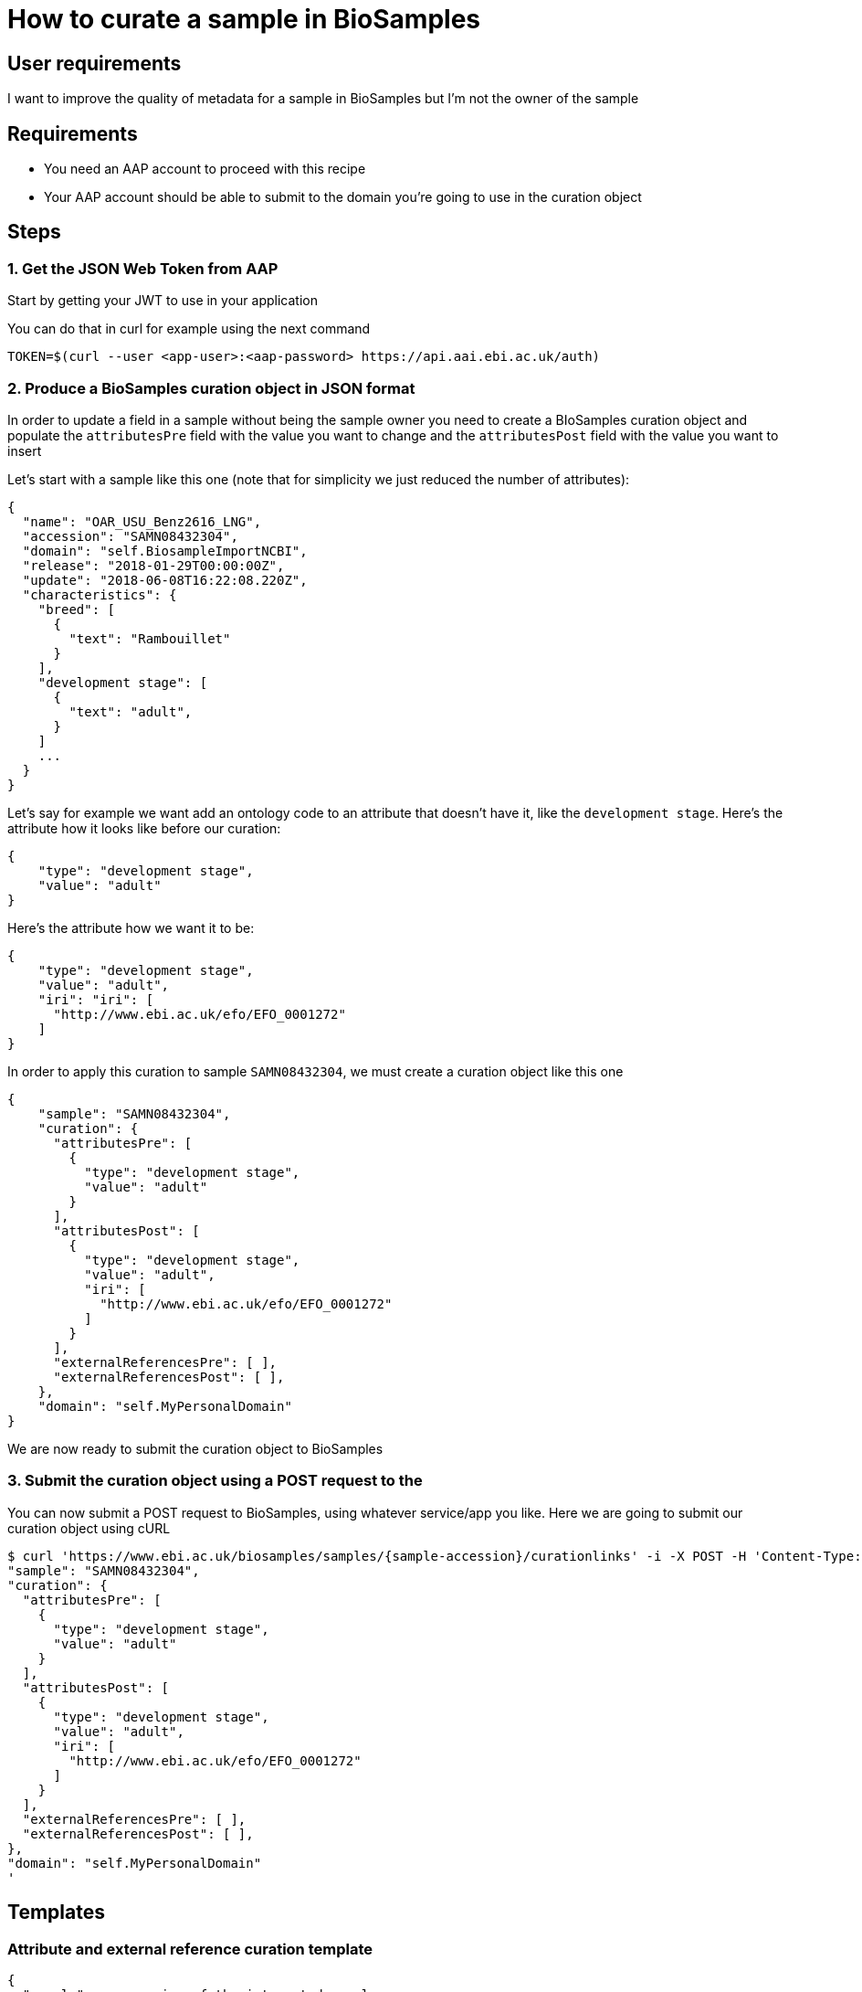 
= [.ebi-color]#How to curate a sample in BioSamples#
:last-update-label!:

== User requirements
I want to improve the quality of metadata for a sample in BioSamples but I'm not the
owner of the sample

== Requirements
- You need an AAP account to proceed with this recipe
- Your AAP account should be able to submit to the domain you're going to use in the curation object

==  Steps

=== 1. Get the JSON Web Token from AAP
Start by getting your JWT to use in your application

You can do that in curl for example using the next command
```
TOKEN=$(curl --user <app-user>:<aap-password> https://api.aai.ebi.ac.uk/auth)
```

=== 2. Produce a BioSamples curation object in JSON format

In order to update a field in a sample without being the sample owner
you need to create a BIoSamples curation object and populate the
`attributesPre` field with the value you want to change and
the `attributesPost` field with the value you want to insert

Let's start with a sample like this one (note that for simplicity
we just reduced the number of attributes):
```
{
  "name": "OAR_USU_Benz2616_LNG",
  "accession": "SAMN08432304",
  "domain": "self.BiosampleImportNCBI",
  "release": "2018-01-29T00:00:00Z",
  "update": "2018-06-08T16:22:08.220Z",
  "characteristics": {
    "breed": [
      {
        "text": "Rambouillet"
      }
    ],
    "development stage": [
      {
        "text": "adult",
      }
    ]
    ...
  }
}
```

Let's say for example we want add an ontology code to an attribute that doesn't have it, like
the `development stage`.
Here's the attribute how it looks like before our curation:

```
{
    "type": "development stage",
    "value": "adult"
}
```
Here's the attribute how we want it to be:
```
{
    "type": "development stage",
    "value": "adult",
    "iri": "iri": [
      "http://www.ebi.ac.uk/efo/EFO_0001272"
    ]
}
```

In order to apply this curation to sample `SAMN08432304`,
we must create a curation object like this one
```
{
    "sample": "SAMN08432304",
    "curation": {
      "attributesPre": [
        {
          "type": "development stage",
          "value": "adult"
        }
      ],
      "attributesPost": [
        {
          "type": "development stage",
          "value": "adult",
          "iri": [
            "http://www.ebi.ac.uk/efo/EFO_0001272"
          ]
        }
      ],
      "externalReferencesPre": [ ],
      "externalReferencesPost": [ ],
    },
    "domain": "self.MyPersonalDomain"
}
```
We are now ready to submit the curation object to BioSamples

=== 3. Submit the curation object using a POST request to the

You can now submit a POST request to BioSamples, using whatever service/app you like.
Here we are going to submit our curation object using cURL

```
$ curl 'https://www.ebi.ac.uk/biosamples/samples/{sample-accession}/curationlinks' -i -X POST -H 'Content-Type: application/json' -H 'Authorization: Bearer $TOKEN' -d '{
"sample": "SAMN08432304",
"curation": {
  "attributesPre": [
    {
      "type": "development stage",
      "value": "adult"
    }
  ],
  "attributesPost": [
    {
      "type": "development stage",
      "value": "adult",
      "iri": [
        "http://www.ebi.ac.uk/efo/EFO_0001272"
      ]
    }
  ],
  "externalReferencesPre": [ ],
  "externalReferencesPost": [ ],
},
"domain": "self.MyPersonalDomain"
'
```

== Templates
=== Attribute and external reference curation template
```
{
  "sample" : <accession-of-the-interested-sample>,
  "curation" : {
    "attributesPre" : [
        {
            "type": <the-attribute-name>,
            "value": <the-attribute-value>,
            "iri": [ <iris-if-sample-already-has>, <...> ]
        },
        ...
    ],
    "attributesPost" : [
        {
            "type": <the-new-attribute-name>,
            "value": <the-new-attribute-value>,
            "iri": [ <new-iris-if-sample-already-has>, <...> ]
        },
        ...
    ],
    "externalReferencesPre" : [
        {
          "url" : <the-url-to-external-reference-you-want-to-replace>
        },
        ...
    ],
    "externalReferencesPost" : [
        {
          "url" : <the-new-url-to-the-external-reference-you-want-to-use>
        },
        ...
    ]
  },
  "domain" : <the-domain-you-want-to-associate-this-curation>
}
```
